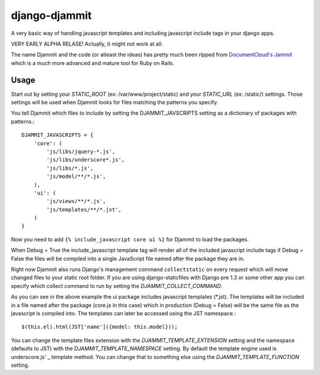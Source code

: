 ==============
django-djammit
==============

A very basic way of handling javascript templates and including javascript
include tags in your django apps.

VERY EARLY ALPHA RELASE! Actually, it might not work at all.

The name Djammit and the code (or atleast the ideas) has pretty much been ripped from
`DocumentCloud's Jammit <http://documentcloud.github.com/jammit/>`_ which is a much more 
advanced and mature tool for Ruby on Rails.

Usage
=====

Start out by setting your `STATIC_ROOT` (ex: /var/www/project/static) and your `STATIC_URL` 
(ex: /static/) settings. Those settings will be used when Djammit looks for files matching
the patterns you specify.

You tell Djammit which files to include by setting the DJAMMIT_JAVSCRIPTS setting as a dictionary
of packages with patterns.::

    DJAMMIT_JAVASCRIPTS = {
        'core': (
            'js/libs/jquery-*.js',
            'js/libs/underscore*.js',
            'js/libs/*.js',
            'js/model/**/*.js',
        ),
        'ui': (
            'js/views/**/*.js',
            'js/templates/**/*.jst',
        )
    }

Now you need to add ``{% include_javascript core ui %}`` for Djammit to load the packages.

When Debug = True the include_javascript template tag will render all of the included
javascript include tags if Debug = False the files will be compiled into a single JavaScript
file named after the package they are in.

Right now Djammit also runs Django's management command ``collectstatic`` on every request 
which will move changed files to your static root folder. If you are using django-staticfiles
with Django pre 1.3 or some other app you can specify which collect command to run by setting
the `DJAMMIT_COLLECT_COMMAND`.

As you can see in the above example the ui package includes javascript templates (\*.jst). 
The templates will be included in a file named after the package (core.js in this case) which
in production (Debug = False) will be the same file as the javascript is compiled into. The
templates can later be accessed using the JST namespace.::

    $(this.el).html(JST['name']({model: this.model}));

You can change the template files extension with the `DJAMMIT_TEMPLATE_EXTENSION` setting and
the namespace (defaults to JST) with the `DJAMMIT_TEMPLATE_NAMESPACE` setting. By default 
the template engine used is underscore.js' _.template method. You can change that to something
else using the `DJAMMIT_TEMPLATE_FUNCTION` setting.

